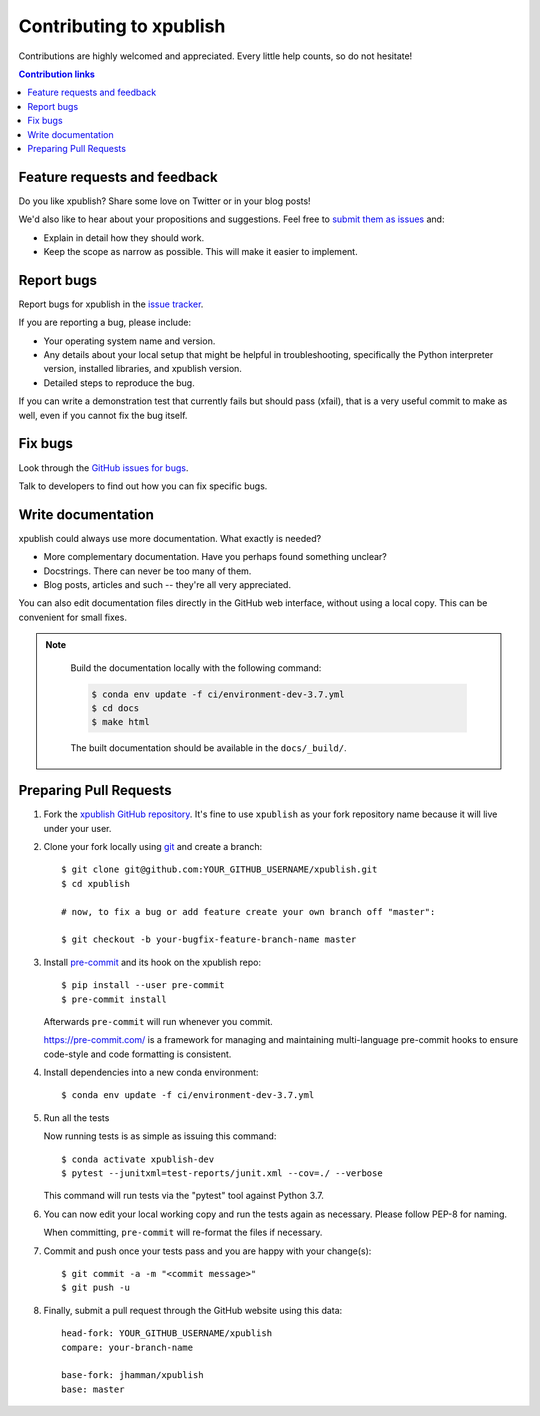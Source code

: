 ============================
Contributing to xpublish
============================

Contributions are highly welcomed and appreciated.  Every little help counts,
so do not hesitate!

.. contents:: Contribution links
   :depth: 2


.. _submitfeedback:

Feature requests and feedback
-----------------------------

Do you like xpublish?  Share some love on Twitter or in your blog posts!

We'd also like to hear about your propositions and suggestions.  Feel free to
`submit them as issues <https://github.com/jhamman/xpublish>`_ and:

* Explain in detail how they should work.
* Keep the scope as narrow as possible.  This will make it easier to implement.


.. _reportbugs:

Report bugs
-----------

Report bugs for xpublish in the `issue tracker <https://github.com/jhamman/xpublish>`_.

If you are reporting a bug, please include:

* Your operating system name and version.
* Any details about your local setup that might be helpful in troubleshooting,
  specifically the Python interpreter version, installed libraries, and xpublish
  version.
* Detailed steps to reproduce the bug.

If you can write a demonstration test that currently fails but should pass
(xfail), that is a very useful commit to make as well, even if you cannot
fix the bug itself.


.. _fixbugs:

Fix bugs
--------

Look through the `GitHub issues for bugs <https://github.com/jhamman/xpublish/labels/type:%20bug>`_.

Talk to developers to find out how you can fix specific bugs.


Write documentation
-------------------

xpublish could always use more documentation.  What exactly is needed?

* More complementary documentation.  Have you perhaps found something unclear?
* Docstrings.  There can never be too many of them.
* Blog posts, articles and such -- they're all very appreciated.

You can also edit documentation files directly in the GitHub web interface,
without using a local copy.  This can be convenient for small fixes.

.. note::
    Build the documentation locally with the following command:

    .. code:: bash

        $ conda env update -f ci/environment-dev-3.7.yml
        $ cd docs
        $ make html

    The built documentation should be available in the ``docs/_build/``.



 .. _`pull requests`:
.. _pull-requests:

Preparing Pull Requests
-----------------------


#. Fork the
   `xpublish GitHub repository <https://github.com/jhamman/xpublish>`__.  It's
   fine to use ``xpublish`` as your fork repository name because it will live
   under your user.

#. Clone your fork locally using `git <https://git-scm.com/>`_ and create a branch::

    $ git clone git@github.com:YOUR_GITHUB_USERNAME/xpublish.git
    $ cd xpublish

    # now, to fix a bug or add feature create your own branch off "master":

    $ git checkout -b your-bugfix-feature-branch-name master


#. Install `pre-commit <https://pre-commit.com>`_ and its hook on the xpublish repo::

     $ pip install --user pre-commit
     $ pre-commit install

   Afterwards ``pre-commit`` will run whenever you commit.

   https://pre-commit.com/ is a framework for managing and maintaining multi-language pre-commit hooks
   to ensure code-style and code formatting is consistent.
#. Install dependencies into a new conda environment::

    $ conda env update -f ci/environment-dev-3.7.yml


#. Run all the tests

   Now running tests is as simple as issuing this command::

    $ conda activate xpublish-dev
    $ pytest --junitxml=test-reports/junit.xml --cov=./ --verbose


   This command will run tests via the "pytest" tool against Python 3.7.

#. You can now edit your local working copy and run the tests again as necessary. Please follow PEP-8 for naming.

   When committing, ``pre-commit`` will re-format the files if necessary.

#. Commit and push once your tests pass and you are happy with your change(s)::

    $ git commit -a -m "<commit message>"
    $ git push -u


#. Finally, submit a pull request through the GitHub website using this data::

    head-fork: YOUR_GITHUB_USERNAME/xpublish
    compare: your-branch-name

    base-fork: jhamman/xpublish
    base: master
